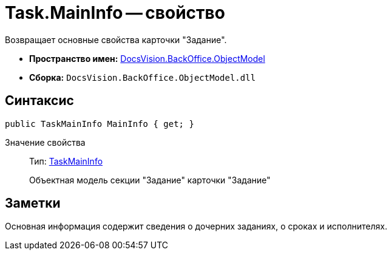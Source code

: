 = Task.MainInfo -- свойство

Возвращает основные свойства карточки "Задание".

* *Пространство имен:* xref:api/DocsVision/Platform/ObjectModel/ObjectModel_NS.adoc[DocsVision.BackOffice.ObjectModel]
* *Сборка:* `DocsVision.BackOffice.ObjectModel.dll`

== Синтаксис

[source,csharp]
----
public TaskMainInfo MainInfo { get; }
----

Значение свойства::
Тип: xref:api/DocsVision/BackOffice/ObjectModel/TaskMainInfo_CL.adoc[TaskMainInfo]
+
Объектная модель секции "Задание" карточки "Задание"

== Заметки

Основная информация содержит сведения о дочерних заданиях, о сроках и исполнителях.
